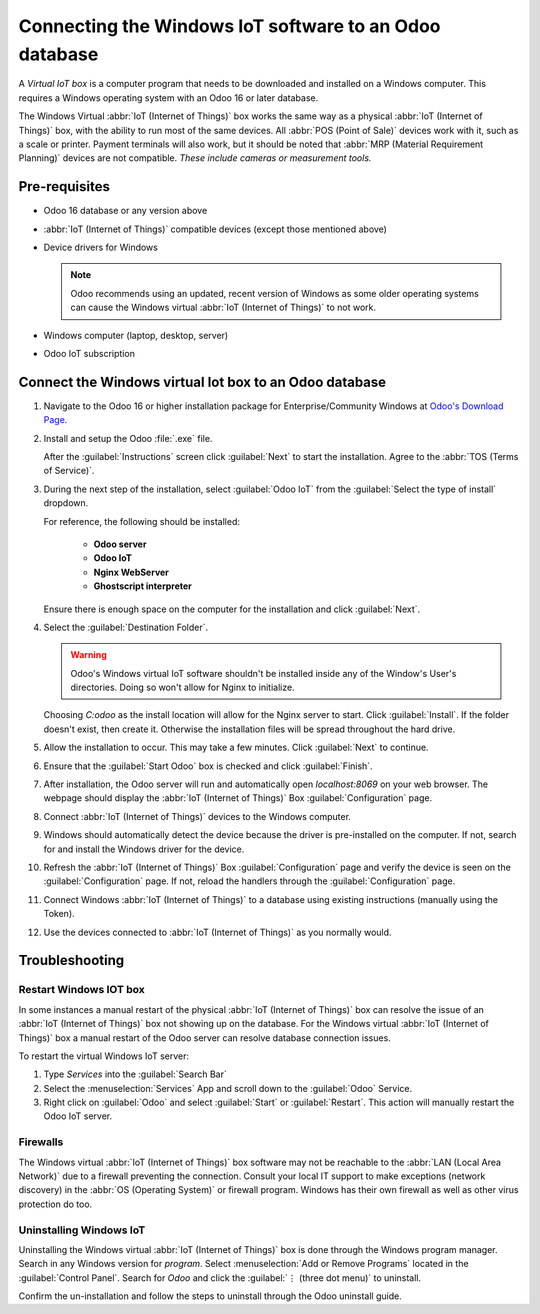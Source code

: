 =======================================================
Connecting the Windows IoT software to an Odoo database
=======================================================

A *Virtual IoT box* is a computer program that needs to be downloaded and installed on a Windows
computer. This requires a Windows operating system with an Odoo 16 or later database.

The Windows Virtual :abbr:`IoT (Internet of Things)` box works the same way as a physical
:abbr:`IoT (Internet of Things)` box, with the ability to run most of the same devices. All
:abbr:`POS (Point of Sale)` devices work with it, such as a scale or printer. Payment terminals will
also work, but it should be noted that :abbr:`MRP (Material Requirement Planning)` devices are not
compatible. *These include cameras or measurement tools.*

Pre-requisites
==============

- Odoo 16 database or any version above
- :abbr:`IoT (Internet of Things)` compatible devices (except those mentioned above)

  .. seealso::
     `Odoo's compatible IoT devices <https://www.odoo.com/app/iot-hardware>`_

- Device drivers for Windows

  .. note::
     Odoo recommends using an updated, recent version of Windows as some older operating systems can
     cause the Windows virtual :abbr:`IoT (Internet of Things)` to not work.

- Windows computer (laptop, desktop, server)
- Odoo IoT subscription

  .. seealso::
     :ref:`iot/iot-eligibility`

Connect the Windows virtual Iot box to an Odoo database
=======================================================

#. Navigate to the Odoo 16 or higher installation package for Enterprise/Community Windows at
   `Odoo's Download Page <https://odoo.com/download>`_.

#. Install and setup the Odoo :file:`.exe` file.

   After the :guilabel:`Instructions` screen click :guilabel:`Next` to start the installation. Agree
   to the :abbr:`TOS (Terms of Service)`.

#. During the next step of the installation, select :guilabel:`Odoo IoT` from the :guilabel:`Select
   the type of install` dropdown.

   For reference, the following should be installed:

    - **Odoo server**
    - **Odoo IoT**
    - **Nginx WebServer**
    - **Ghostscript interpreter**

   Ensure there is enough space on the computer for the installation and click :guilabel:`Next`.

#. Select the :guilabel:`Destination Folder`.

   .. warning::
      Odoo's Windows virtual IoT software shouldn't be installed inside any of the Window's User's
      directories. Doing so won't allow for Nginx to initialize.

   Choosing `C:\odoo` as the install location will allow for the Nginx server to start. Click
   :guilabel:`Install`. If the folder doesn't exist, then create it. Otherwise the installation
   files will be spread throughout the hard drive.

#. Allow the installation to occur. This may take a few minutes. Click :guilabel:`Next` to continue.

#. Ensure that the :guilabel:`Start Odoo` box is checked and click :guilabel:`Finish`.

#. After installation, the Odoo server will run and automatically open `localhost:8069` on your web
   browser. The webpage should display the :abbr:`IoT (Internet of Things)` Box
   :guilabel:`Configuration` page.

   .. seealso::
      A restart of the Windows :abbr:`IoT (Internet of Things)` program may be necessary should the
      web browser not display anything. :ref:`productivity/restart_windows_iot`

#. Connect :abbr:`IoT (Internet of Things)` devices to the Windows computer.

#. Windows should automatically detect the device because the driver is pre-installed on the
   computer. If not, search for and install the Windows driver for the device.

#. Refresh the :abbr:`IoT (Internet of Things)` Box :guilabel:`Configuration` page and verify the
   device is seen on the :guilabel:`Configuration` page. If not, reload the handlers through the
   :guilabel:`Configuration` page.

#. Connect Windows :abbr:`IoT (Internet of Things)` to a database using existing instructions
   (manually using the Token).

   .. seealso::
      :doc:`/applications/productivity/iot/config/connect`

#. Use the devices connected to :abbr:`IoT (Internet of Things)` as you normally would.

Troubleshooting
===============

.. _productivity/restart_windows_iot:

Restart Windows IOT box
-----------------------

In some instances a manual restart of the physical :abbr:`IoT (Internet of Things)` box can resolve
the issue of an :abbr:`IoT (Internet of Things)` box not showing up on the database. For the Windows
virtual :abbr:`IoT (Internet of Things)` box a manual restart of the Odoo server can resolve
database connection issues.

To restart the virtual Windows IoT server:

#. Type `Services` into the :guilabel:`Search Bar`
#. Select the :menuselection:`Services` App and scroll down to the :guilabel:`Odoo` Service.
#. Right click on :guilabel:`Odoo` and select :guilabel:`Start` or :guilabel:`Restart`. This action
   will manually restart the Odoo IoT server.

Firewalls
---------

The Windows virtual :abbr:`IoT (Internet of Things)` box software may not be reachable to the
:abbr:`LAN (Local Area Network)` due to a firewall preventing the connection. Consult your local IT
support to make exceptions (network discovery) in the :abbr:`OS (Operating System)` or firewall
program. Windows has their own firewall as well as other virus protection do too.

.. example::
   A client might encounter a time when they are able to reach the homepage of the :abbr:`IoT
   (Internet of Things)` box, yet they cannot access it from another computer/mobile/tablet on the
   same network.

Uninstalling Windows IoT
------------------------

Uninstalling the Windows virtual :abbr:`IoT (Internet of Things)` box is done through the Windows
program manager. Search in any Windows version for `program`. Select :menuselection:`Add or Remove
Programs` located in the :guilabel:`Control Panel`. Search for `Odoo` and click the :guilabel:`⋮
(three dot menu)` to uninstall.

Confirm the un-installation and follow the steps to uninstall through the Odoo uninstall guide.
